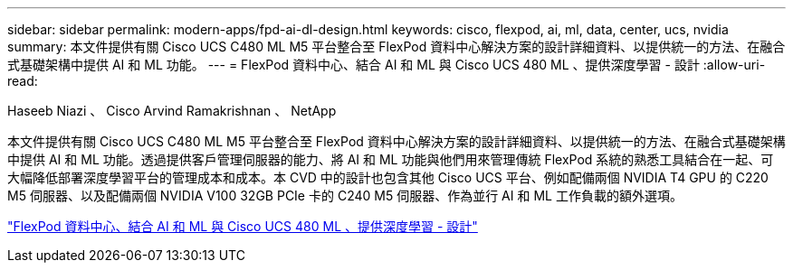 ---
sidebar: sidebar 
permalink: modern-apps/fpd-ai-dl-design.html 
keywords: cisco, flexpod, ai, ml, data, center, ucs, nvidia 
summary: 本文件提供有關 Cisco UCS C480 ML M5 平台整合至 FlexPod 資料中心解決方案的設計詳細資料、以提供統一的方法、在融合式基礎架構中提供 AI 和 ML 功能。 
---
= FlexPod 資料中心、結合 AI 和 ML 與 Cisco UCS 480 ML 、提供深度學習 - 設計
:allow-uri-read: 


Haseeb Niazi 、 Cisco Arvind Ramakrishnan 、 NetApp

[role="lead"]
本文件提供有關 Cisco UCS C480 ML M5 平台整合至 FlexPod 資料中心解決方案的設計詳細資料、以提供統一的方法、在融合式基礎架構中提供 AI 和 ML 功能。透過提供客戶管理伺服器的能力、將 AI 和 ML 功能與他們用來管理傳統 FlexPod 系統的熟悉工具結合在一起、可大幅降低部署深度學習平台的管理成本和成本。本 CVD 中的設計也包含其他 Cisco UCS 平台、例如配備兩個 NVIDIA T4 GPU 的 C220 M5 伺服器、以及配備兩個 NVIDIA V100 32GB PCIe 卡的 C240 M5 伺服器、作為並行 AI 和 ML 工作負載的額外選項。

link:https://www.cisco.com/c/en/us/td/docs/unified_computing/ucs/UCS_CVDs/flexpod_c480m5l_aiml_design.html["FlexPod 資料中心、結合 AI 和 ML 與 Cisco UCS 480 ML 、提供深度學習 - 設計"^]
